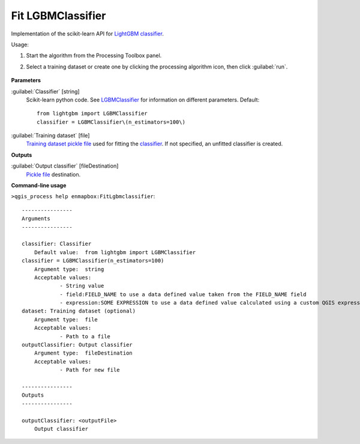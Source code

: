 
..
  ## AUTOGENERATED TITLE START

.. _alg-enmapbox-FitLgbmclassifier:

******************
Fit LGBMClassifier
******************

..
  ## AUTOGENERATED TITLE END


..
  ## AUTOGENERATED DESCRIPTION START

Implementation of the scikit-learn API for `LightGBM <https://lightgbm.readthedocs.io/>`_ `classifier <https://enmap-box.readthedocs.io/en/latest/general/glossary.html#term-classifier>`_.


..
  ## AUTOGENERATED DESCRIPTION END


Usage:

1. Start the algorithm from the Processing Toolbox panel.

2. Select a training dataset or create one by clicking the processing algorithm icon, then click :guilabel:`run`.

    .. figure:: ../../processing_algorithms/classification/img/fitLGBM_interface.png
       :align: center


..
  ## AUTOGENERATED PARAMETERS START

**Parameters**


:guilabel:`Classifier` [string]
    Scikit-learn python code. See `LGBMClassifier <https://lightgbm.readthedocs.io/en/latest/pythonapi/lightgbm.LGBMClassifier.html#lightgbm-lgbmclassifier>`_ for information on different parameters.
    Default::

        from lightgbm import LGBMClassifier
        classifier = LGBMClassifier\(n_estimators=100\)

:guilabel:`Training dataset` [file]
    `Training dataset <https://enmap-box.readthedocs.io/en/latest/general/glossary.html#term-training-dataset>`_ `pickle file <https://enmap-box.readthedocs.io/en/latest/general/glossary.html#term-pickle-file>`_ used for fitting the `classifier <https://enmap-box.readthedocs.io/en/latest/general/glossary.html#term-classifier>`_. If not specified, an unfitted classifier is created.


**Outputs**


:guilabel:`Output classifier` [fileDestination]
    `Pickle file <https://enmap-box.readthedocs.io/en/latest/general/glossary.html#term-pickle-file>`_ destination.

..
  ## AUTOGENERATED PARAMETERS END

..
  ## AUTOGENERATED COMMAND USAGE START

**Command-line usage**

``>qgis_process help enmapbox:FitLgbmclassifier``::

    ----------------
    Arguments
    ----------------
    
    classifier: Classifier
    	Default value:	from lightgbm import LGBMClassifier
    classifier = LGBMClassifier(n_estimators=100)
    	Argument type:	string
    	Acceptable values:
    		- String value
    		- field:FIELD_NAME to use a data defined value taken from the FIELD_NAME field
    		- expression:SOME EXPRESSION to use a data defined value calculated using a custom QGIS expression
    dataset: Training dataset (optional)
    	Argument type:	file
    	Acceptable values:
    		- Path to a file
    outputClassifier: Output classifier
    	Argument type:	fileDestination
    	Acceptable values:
    		- Path for new file
    
    ----------------
    Outputs
    ----------------
    
    outputClassifier: <outputFile>
    	Output classifier
    
    


..
  ## AUTOGENERATED COMMAND USAGE END
